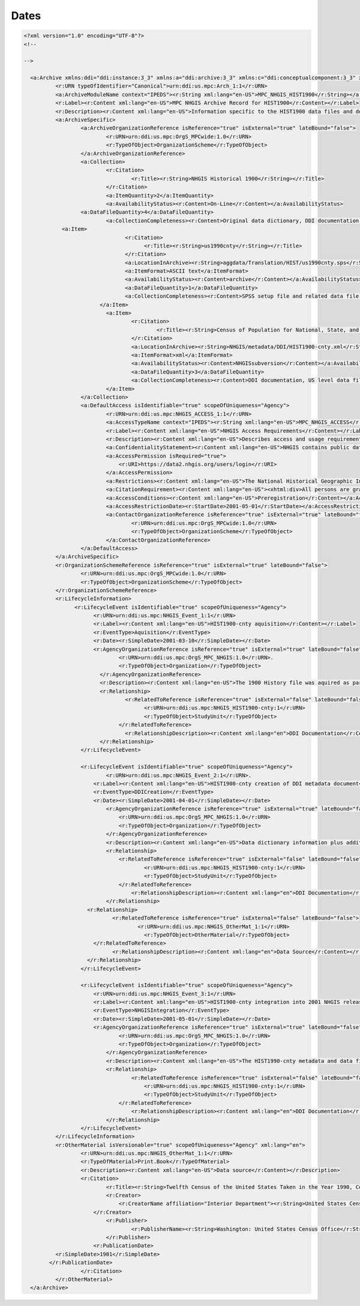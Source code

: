 Dates
======

.. code-block:: XML


  <?xml version="1.0" encoding="UTF-8"?>
  <!--

  -->
  
    <a:Archive xmlns:ddi="ddi:instance:3_3" xmlns:a="ddi:archive:3_3" xmlns:c="ddi:conceptualcomponent:3_3" xmlns:cm="ddi:comparative:3_3" xmlns:d="ddi:datacollection:3_3" xmlns:g="ddi:group:3_3" xmlns:l="ddi:logicalproduct:3_3" xmlns:p="ddi:physicaldataproduct:3_3" xmlns:pi="ddi:physicalinstance:3_3" xmlns:pr="ddi:ddiprofile:3_3" xmlns:r="ddi:reusable:3_3" xmlns:s="ddi:studyunit:3_3" xmlns:dc="http://purl.org/dc/elements/1.1/" xmlns:xhtml="http://www.w3.org/1999/xhtml" xmlns:xsi="http://www.w3.org/2001/XMLSchema-instance" xsi:schemaLocation="ddi:instance:3_3 ../../XMLSchema/instance.xsd" isMaintainable="true" scopeOfUniqueness="Agency">
	    <r:URN typeOfIdentifier="Canonical">urn:ddi:us.mpc:Arch_1:1</r:URN>
	    <a:ArchiveModuleName context="IPEDS"><r:String xml:lang="en-US">MPC_NHGIS_HIST1900</r:String></a:ArchiveModuleName>
	    <r:Label><r:Content xml:lang="en-US">MPC NHGIS Archive Record for HIST1900</r:Content></r:Label>
	    <r:Description><r:Content xml:lang="en-US">Information specific to the HIST1900 data files and documentation in the NHGIS project</r:Content></r:Description>
	    <a:ArchiveSpecific>
		    <a:ArchiveOrganizationReference isReference="true" isExternal="true" lateBound="false">
			    <r:URN>urn:ddi:us.mpc:OrgS_MPCwide:1.0</r:URN>
			    <r:TypeOfObject>OrganizationScheme</r:TypeOfObject>
		    </a:ArchiveOrganizationReference>
		    <a:Collection>
			    <r:Citation>
				    <r:Title><r:String>NHGIS Historical 1900</r:String></r:Title>
			    </r:Citation>
			    <a:ItemQuantity>2</a:ItemQuantity>
			    <a:AvailabilityStatus><r:Content>On-Line</r:Content></a:AvailabilityStatus>
	  	    <a:DataFileQuantity>4</a:DataFileQuantity>
			    <a:CollectionCompleteness><r:Content>Original data dictionary, DDI documentation, US level data file, State level data file, and County level data file.</r:Content></a:CollectionCompleteness>
  	      <a:Item>
			  	  <r:Citation>
			     		<r:Title><r:String>us1990cnty</r:String></r:Title>
			  	  </r:Citation>
		  		  <a:LocationInArchive><r:String>aggdata/Translation/HIST/us1990cnty.sps</r:String></a:LocationInArchive>
	  			  <a:ItemFormat>ASCII text</a:ItemFormat>
  				  <a:AvailabilityStatus><r:Content>archive</r:Content></a:AvailabilityStatus>. 
  				  <a:DataFileQuantity>1</a:DataFileQuantity>
	  			  <a:CollectionCompleteness><r:Content>SPSS setup file and related data file.</r:Content></a:CollectionCompleteness>
		  	  </a:Item>
			    <a:Item>
				    <r:Citation>
					    <r:Title><r:String>Census of Population for National, State, and County Levels - 1900: NHGIS documentation</r:String></r:Title>
				    </r:Citation>
				    <a:LocationInArchive><r:String>NHGIS/metadata/DDI/HIST1900-cnty.xml</r:String></a:LocationInArchive>
				    <a:ItemFormat>xml</a:ItemFormat>
				    <a:AvailabilityStatus><r:Content>NHGISsubversion</r:Content></a:AvailabilityStatus>
				    <a:DataFileQuantity>3</a:DataFileQuantity>
				    <a:CollectionCompleteness><r:Content>DDI documentation, US level data file, State level data file, and County level data file.</r:Content></a:CollectionCompleteness>
			    </a:Item>
		    </a:Collection>
		    <a:DefaultAccess isIdentifiable="true" scopeOfUniqueness="Agency"> 
			    <r:URN>urn:ddi:us.mpc:NHGIS_ACCESS_1:1</r:URN>
			    <a:AccessTypeName context="IPEDS"><r:String xml:lang="en-US">MPC_NHGIS_ACCESS</r:String></a:AccessTypeName>
			    <r:Label><r:Content xml:lang="en-US">NHGIS Access Requirements</r:Content></r:Label>
			    <r:Description><r:Content xml:lang="en-US">Describes access and usage requirements for NHGIS</r:Content></r:Description>
			    <a:ConfidentialityStatement><r:Content xml:lang="en-US">NHGIS contains public data obtained through the U.S. Census Bureau.</r:Content></a:ConfidentialityStatement>
			    <a:AccessPermission isRequired="true">
			    	<r:URI>https://data2.nhgis.org/users/login</r:URI>
			    </a:AccessPermission>	
			    <a:Restrictions><r:Content xml:lang="en-US">The National Historical Geographic Information System (NHGIS) provides, free of charge, aggregate census data and GIS-compatible boundary files for the United States between 1790 and 2010.</r:Content></a:Restrictions>
			    <a:CitationRequirement><r:Content xml:lang="en-US"><xhtml:div>All persons are granted a limited license to use this documentation and the accompanying data, subject to the following condition:<xhtml:ul><xhtml:li>Publications and research reports based on the database must cite it appropriately. The citation should include the following: Minnesota Population Center. National Historical Geographic Information System: Version 2.0. Minneapolis, MN: University of Minnesota 2011.</xhtml:li><xhtml:li>If possible, citations should also include the URL for the NHGIS site: http://www.nhgis.org</xhtml:li></xhtml:ul><xhtml:br/>In addition, we request that users send us a copy of any publications, research reports, or educational material making use of the data or documentation. Printed material should be sent to:<xhtml:br/>NHGIS<xhtml:br/> Minnesota Population Center<xhtml:br/> University of Minnesota<xhtml:br/>50 Willey Hall<xhtml:br/>225 19th Ave S<xhtml:br/>Minneapolis, MN 55455</xhtml:div></r:Content></a:CitationRequirement>
			    <a:AccessConditions><r:Content xml:lang="en-US">Preregistration</r:Content></a:AccessConditions>
			    <a:AccessRestrictionDate><r:StartDate>2001-05-01</r:StartDate></a:AccessRestrictionDate>
			    <a:ContactOrganizationReference isReference="true" isExternal="true" lateBound="false">
				    <r:URN>urn:ddi:us.mpc:OrgS_MPCwide:1.0</r:URN>
				    <r:TypeOfObject>OrganizationScheme</r:TypeOfObject>
			    </a:ContactOrganizationReference>
		    </a:DefaultAccess>
	    </a:ArchiveSpecific>
	    <r:OrganizationSchemeReference isReference="true" isExternal="true" lateBound="false">
		    <r:URN>urn:ddi:us.mpc:OrgS_MPCwide:1.0</r:URN>
		    <r:TypeOfObject>OrganizationScheme</r:TypeOfObject>
	    </r:OrganizationSchemeReference>
	    <r:LifecycleInformation>
	  	  <r:LifecycleEvent isIdentifiable="true" scopeOfUniqueness="Agency"> 
	  	  	<r:URN>urn:ddi:us.mpc:NHGIS_Event_1:1</r:URN>
	  	  	<r:Label><r:Content xml:lang="en-US">HIST1900-cnty aquisition</r:Content></r:Label>
	    		<r:EventType>Aquisition</r:EventType>
    			<r:Date><r:SimpleDate>2001-03-10</r:SimpleDate></r:Date>
  	  		<r:AgencyOrganizationReference isReference="true" isExternal="true" lateBound="false">
  		  		<r:URN>urn:ddi:us.mpc:OrgS_MPC_NHGIS:1.0</r:URN>. 
  			  	<r:TypeOfObject>Organization</r:TypeOfObject>
  			  </r:AgencyOrganizationReference>
	  		  <r:Description><r:Content xml:lang="en-US">The 1900 History file was aquired as part of a collection of 1900-1950 data entered from printed documents through NGHIS subcontract.</r:Content></r:Description>
		  	  <r:Relationship>
			  	  <r:RelatedToReference isReference="true" isExternal="false" lateBound="false">
			    		<r:URN>urn:ddi:us.mpc:NHGIS_HIST1900-cnty:1</r:URN>
		  	  		<r:TypeOfObject>StudyUnit</r:TypeOfObject>
	  	  		</r:RelatedToReference>
		  		  <r:RelationshipDescription><r:Content xml:lang="en">DDI Documentation</r:Content></r:RelationshipDescription>
		  	  </r:Relationship>
		    </r:LifecycleEvent>	
      
		    <r:LifecycleEvent isIdentifiable="true" scopeOfUniqueness="Agency"> 
			    <r:URN>urn:ddi:us.mpc:NHGIS_Event_2:1</r:URN>. 
    			<r:Label><r:Content xml:lang="en-US">HIST1900-cnty creation of DDI metadata document</r:Content></r:Label>
		    	<r:EventType>DDICreation</r:EventType>
		    	<r:Date><r:SimpleDate>2001-04-01</r:SimpleDate></r:Date>
			    <r:AgencyOrganizationReference isReference="true" isExternal="true" lateBound="false">
		    		<r:URN>urn:ddi:us.mpc:OrgS_MPC_NHGIS:1.0</r:URN>
		    		<r:TypeOfObject>Organization</r:TypeOfObject>
			    </r:AgencyOrganizationReference>
			    <r:Description><r:Content xml:lang="en-US">Data dictionary information plus additional content from original print documents and materials regarding the 1990 U.S. Census in IPUMS were complied in DDI and verified.</r:Content></r:Description>
			    <r:Relationship>
		    		<r:RelatedToReference isReference="true" isExternal="false" lateBound="false">
	    				<r:URN>urn:ddi:us.mpc:NHGIS_HIST1900-cnty:1</r:URN>
	     				<r:TypeOfObject>StudyUnit</r:TypeOfObject>
			    	</r:RelatedToReference>
				    <r:RelationshipDescription><r:Content xml:lang="en">DDI Documentation</r:Content></r:RelationshipDescription>
			    </r:Relationship>
		      <r:Relationship>
			      <r:RelatedToReference isReference="true" isExternal="false" lateBound="false">
				      <r:URN>urn:ddi:us.mpc:NHGIS_OtherMat_1:1</r:URN>
	        			<r:TypeOfObject>OtherMaterial</r:TypeOfObject>
		      	</r:RelatedToReference>
			      <r:RelationshipDescription><r:Content xml:lang="en">Data Source</r:Content></r:RelationshipDescription>
		      </r:Relationship>
		    </r:LifecycleEvent>	
        
		    <r:LifecycleEvent isIdentifiable="true" scopeOfUniqueness="Agency">     
    			<r:URN>urn:ddi:us.mpc:NHGIS_Event_3:1</r:URN>
	    		<r:Label><r:Content xml:lang="en-US">HIST1900-cnty integration into 2001 NHGIS release</r:Content></r:Label>
	    		<r:EventType>NHGISIntegration</r:EventType>
	    		<r:Date><r:SimpleDate>2001-05-01</r:SimpleDate></r:Date>
		    	<r:AgencyOrganizationReference isReference="true" isExternal="true" lateBound="false">
		    		<r:URN>urn:ddi:us.mpc:OrgS_MPC_NHGIS:1.0</r:URN>
		    		<r:TypeOfObject>Organization</r:TypeOfObject>
			    </r:AgencyOrganizationReference>
			    <r:Description><r:Content xml:lang="en-US">The HIST1990-cnty metadata and data files were successfully integrated into the NHGIS system for the May 2001 release.</r:Content></r:Description>
			    <r:Relationship>
				    <r:RelatedToReference isReference="true" isExternal="false" lateBound="false">
				    	<r:URN>urn:ddi:us.mpc:NHGIS_HIST1900-cnty:1</r:URN>
			    		<r:TypeOfObject>StudyUnit</r:TypeOfObject>
			    	</r:RelatedToReference>
				    <r:RelationshipDescription><r:Content xml:lang="en">DDI Documentation</r:Content></r:RelationshipDescription>
			    </r:Relationship>
		    </r:LifecycleEvent>	
	    </r:LifecycleInformation>
	    <r:OtherMaterial isVersionable="true" scopeOfUniqueness="Agency" xml:lang="en"> 
		    <r:URN>urn:ddi:us.mpc:NHGIS_OtherMat_1:1</r:URN>
		    <r:TypeOfMaterial>Print.Book</r:TypeOfMaterial>
		    <r:Description><r:Content xml:lang="en-US">Data source</r:Content></r:Description>
		    <r:Citation>
			    <r:Title><r:String>Twelfth Census of the United States Taken in the Year 1990, Census Reports Volume I - Population Part I</r:String></r:Title>
			    <r:Creator>
		   	  	<r:CreatorName affiliation="Interior Department"><r:String>United States Census Office</r:String></r:CreatorName>
		    	</r:Creator>
			    <r:Publisher>
				    <r:PublisherName><r:String>Washington: United States Census Office</r:String></r:PublisherName>
			    </r:Publisher>
		    	<r:PublicationDate>
            <r:SimpleDate>1901</r:SimpleDate>
          </r:PublicationDate>
		    </r:Citation>
	    </r:OtherMaterial>
    </a:Archive>
